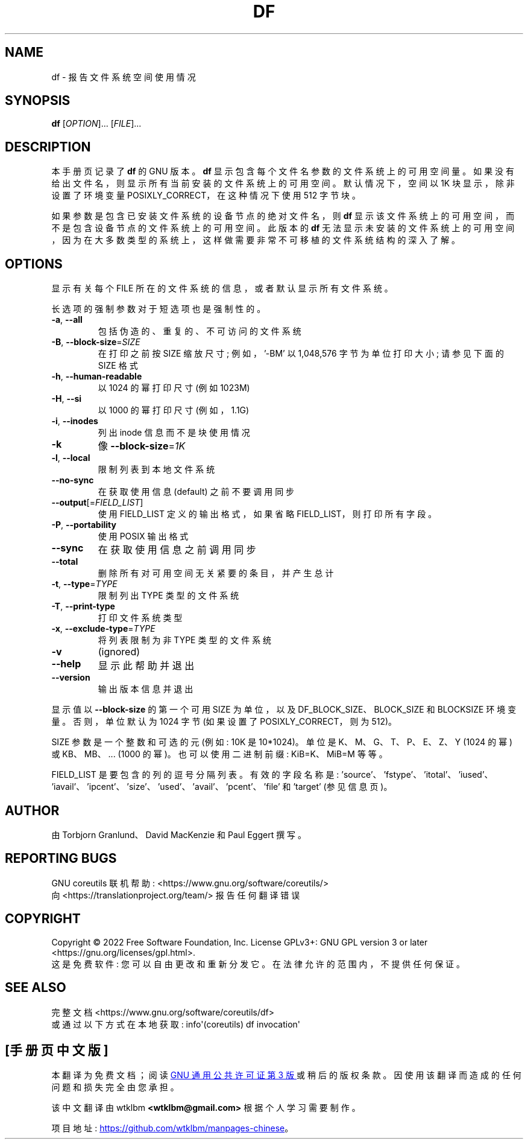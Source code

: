 .\" -*- coding: UTF-8 -*-
.\" DO NOT MODIFY THIS FILE!  It was generated by help2man 1.48.5.
.\"*******************************************************************
.\"
.\" This file was generated with po4a. Translate the source file.
.\"
.\"*******************************************************************
.TH DF 1 "November 2022" "GNU coreutils 9.1" "User Commands"
.SH NAME
df \- 报告文件系统空间使用情况
.SH SYNOPSIS
\fBdf\fP [\fI\,OPTION\/\fP]... [\fI\,FILE\/\fP]...
.SH DESCRIPTION
本手册页记录了 \fBdf\fP 的 GNU 版本。 \fBdf\fP 显示包含每个文件名参数的文件系统上的可用空间量。
如果没有给出文件名，则显示所有当前安装的文件系统上的可用空间。 默认情况下，空间以 1K 块显示，除非设置了环境变量
POSIXLY_CORRECT，在这种情况下使用 512 字节块。
.PP
如果参数是包含已安装文件系统的设备节点的绝对文件名，则 \fBdf\fP 显示该文件系统上的可用空间，而不是包含设备节点的文件系统上的可用空间。 此版本的
\fBdf\fP 无法显示未安装的文件系统上的可用空间，因为在大多数类型的系统上，这样做需要非常不可移植的文件系统结构的深入了解。
.SH OPTIONS
.PP
显示有关每个 FILE 所在的文件系统的信息，或者默认显示所有文件系统。
.PP
长选项的强制参数对于短选项也是强制性的。
.TP 
\fB\-a\fP, \fB\-\-all\fP
包括伪造的、重复的、不可访问的文件系统
.TP 
\fB\-B\fP, \fB\-\-block\-size\fP=\fI\,SIZE\/\fP
在打印之前按 SIZE 缩放尺寸; 例如，\&'\-BM' 以 1,048,576 字节为单位打印大小; 请参见下面的 SIZE 格式
.TP 
\fB\-h\fP, \fB\-\-human\-readable\fP
以 1024 的幂打印尺寸 (例如 1023M)
.TP 
\fB\-H\fP, \fB\-\-si\fP
以 1000 的幂打印尺寸 (例如，1.1G)
.TP 
\fB\-i\fP, \fB\-\-inodes\fP
列出 inode 信息而不是块使用情况
.TP 
\fB\-k\fP
像 \fB\-\-block\-size\fP=\fI\,1K\/\fP
.TP 
\fB\-l\fP, \fB\-\-local\fP
限制列表到本地文件系统
.TP 
\fB\-\-no\-sync\fP
在获取使用信息 (default) 之前不要调用同步
.TP 
\fB\-\-output\fP[=\fI\,FIELD_LIST\/\fP]
使用 FIELD_LIST 定义的输出格式，如果省略 FIELD_LIST，则打印所有字段。
.TP 
\fB\-P\fP, \fB\-\-portability\fP
使用 POSIX 输出格式
.TP 
\fB\-\-sync\fP
在获取使用信息之前调用同步
.TP 
\fB\-\-total\fP
删除所有对可用空间无关紧要的条目，并产生总计
.TP 
\fB\-t\fP, \fB\-\-type\fP=\fI\,TYPE\/\fP
限制列出 TYPE 类型的文件系统
.TP 
\fB\-T\fP, \fB\-\-print\-type\fP
打印文件系统类型
.TP 
\fB\-x\fP, \fB\-\-exclude\-type\fP=\fI\,TYPE\/\fP
将列表限制为非 TYPE 类型的文件系统
.TP 
\fB\-v\fP
(ignored)
.TP 
\fB\-\-help\fP
显示此帮助并退出
.TP 
\fB\-\-version\fP
输出版本信息并退出
.PP
显示值以 \fB\-\-block\-size\fP 的第一个可用 SIZE 为单位，以及 DF_BLOCK_SIZE、BLOCK_SIZE 和 BLOCKSIZE
环境变量。 否则，单位默认为 1024 字节 (如果设置了 POSIXLY_CORRECT，则为 512)。
.PP
SIZE 参数是一个整数和可选的元 (例如: 10K 是 10*1024)。 单位是 K、M、G、T、P、E、Z、Y (1024 的幂) 或
KB、MB、... (1000 的幂)。 也可以使用二进制前缀: KiB=K、MiB=M 等等。
.PP
FIELD_LIST 是要包含的列的逗号分隔列表。 有效的字段名称是:
\&'source'、'fstype'、'itotal'、'iused'、'iavail'、'ipcent'、\&'size'、'used'、'avail'、'pcent'、'file'
和 'target' (参见信息页)。
.SH AUTHOR
由 Torbjorn Granlund、David MacKenzie 和 Paul Eggert 撰写。
.SH "REPORTING BUGS"
GNU coreutils 联机帮助: <https://www.gnu.org/software/coreutils/>
.br
向 <https://translationproject.org/team/> 报告任何翻译错误
.SH COPYRIGHT
Copyright \(co 2022 Free Software Foundation, Inc.   License GPLv3+: GNU GPL
version 3 or later <https://gnu.org/licenses/gpl.html>.
.br
这是免费软件: 您可以自由更改和重新分发它。 在法律允许的范围内，不提供任何保证。
.SH "SEE ALSO"
完整文档 <https://www.gnu.org/software/coreutils/df>
.br
或通过以下方式在本地获取: info\(aq(coreutils) df invocation\(aq
.PP
.SH [手册页中文版]
.PP
本翻译为免费文档；阅读
.UR https://www.gnu.org/licenses/gpl-3.0.html
GNU 通用公共许可证第 3 版
.UE
或稍后的版权条款。因使用该翻译而造成的任何问题和损失完全由您承担。
.PP
该中文翻译由 wtklbm
.B <wtklbm@gmail.com>
根据个人学习需要制作。
.PP
项目地址:
.UR \fBhttps://github.com/wtklbm/manpages-chinese\fR
.ME 。

